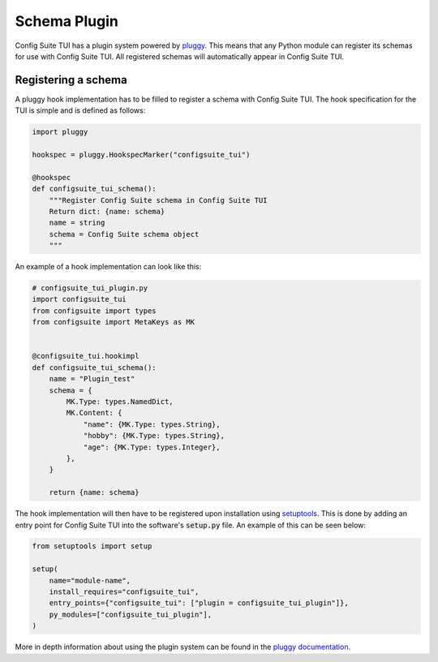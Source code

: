 Schema Plugin
=============
Config Suite TUI has a plugin system powered by `pluggy <https://pluggy.readthedocs.io/en/latest/>`_.
This means that any Python module can register its schemas for use with Config Suite TUI. 
All registered schemas will automatically appear in Config Suite TUI.

Registering a schema
--------------------
A pluggy hook implementation has to be filled to register a schema with Config Suite TUI.
The hook specification for the TUI is simple and is defined as follows:

.. code-block:: python

    import pluggy

    hookspec = pluggy.HookspecMarker("configsuite_tui")

    @hookspec
    def configsuite_tui_schema():
        """Register Config Suite schema in Config Suite TUI
        Return dict: {name: schema}
        name = string
        schema = Config Suite schema object
        """

An example of a hook implementation can look like this:

.. code-block:: python

    # configsuite_tui_plugin.py
    import configsuite_tui
    from configsuite import types
    from configsuite import MetaKeys as MK


    @configsuite_tui.hookimpl
    def configsuite_tui_schema():
        name = "Plugin_test"
        schema = {
            MK.Type: types.NamedDict,
            MK.Content: {
                "name": {MK.Type: types.String},
                "hobby": {MK.Type: types.String},
                "age": {MK.Type: types.Integer},
            },
        }

        return {name: schema}

The hook implementation will then have to be registered upon installation using `setuptools <https://pypi.org/project/setuptools/>`_.
This is done by adding an entry point for Config Suite TUI into the software's :code:`setup.py` file. 
An example of this can be seen below:

.. code-block:: python

    from setuptools import setup

    setup(
        name="module-name",
        install_requires="configsuite_tui",
        entry_points={"configsuite_tui": ["plugin = configsuite_tui_plugin"]},
        py_modules=["configsuite_tui_plugin"],
    )

More in depth information about using the plugin system can be found in the `pluggy documentation <https://pluggy.readthedocs.io/en/latest/>`_.